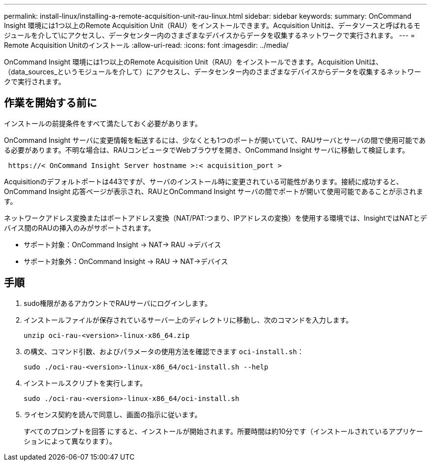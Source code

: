 ---
permalink: install-linux/installing-a-remote-acquisition-unit-rau-linux.html 
sidebar: sidebar 
keywords:  
summary: OnCommand Insight 環境には1つ以上のRemote Acquisition Unit（RAU）をインストールできます。Acquisition Unitは、データソースと呼ばれるモジュールを介して\にアクセスし、データセンター内のさまざまなデバイスからデータを収集するネットワークで実行されます。 
---
= Remote Acquisition Unitのインストール
:allow-uri-read: 
:icons: font
:imagesdir: ../media/


[role="lead"]
OnCommand Insight 環境には1つ以上のRemote Acquisition Unit（RAU）をインストールできます。Acquisition Unitは、（data_sources_というモジュールを介して）にアクセスし、データセンター内のさまざまなデバイスからデータを収集するネットワークで実行されます。



== 作業を開始する前に

インストールの前提条件をすべて満たしておく必要があります。

OnCommand Insight サーバに変更情報を転送するには、少なくとも1つのポートが開いていて、RAUサーバとサーバの間で使用可能である必要があります。不明な場合は、RAUコンピュータでWebブラウザを開き、OnCommand Insight サーバに移動して検証します。

[listing]
----
 https://< OnCommand Insight Server hostname >:< acquisition_port >
----
Acquisitionのデフォルトポートは443ですが、サーバのインストール時に変更されている可能性があります。接続に成功すると、OnCommand Insight 応答ページが表示され、RAUとOnCommand Insight サーバの間でポートが開いて使用可能であることが示されます。

ネットワークアドレス変換またはポートアドレス変換（NAT/PAT:つまり、IPアドレスの変換）を使用する環境では、InsightではNATとデバイス間のRAUの挿入のみがサポートされます。

* サポート対象：OnCommand Insight \-> NAT\-> RAU \->デバイス
* サポート対象外：OnCommand Insight \-> RAU \-> NAT\->デバイス




== 手順

. sudo権限があるアカウントでRAUサーバにログインします。
. インストールファイルが保存されているサーバー上のディレクトリに移動し、次のコマンドを入力します。
+
`unzip oci-rau-<version>-linux-x86_64.zip`

. の構文、コマンド引数、およびパラメータの使用方法を確認できます `oci-install.sh`：
+
`sudo ./oci-rau-<version>-linux-x86_64/oci-install.sh --help`

. インストールスクリプトを実行します。
+
`sudo ./oci-rau-<version>-linux-x86_64/oci-install.sh`

. ライセンス契約を読んで同意し、画面の指示に従います。
+
すべてのプロンプトを回答 にすると、インストールが開始されます。所要時間は約10分です（インストールされているアプリケーションによって異なります）。


